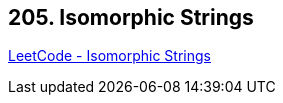 == 205. Isomorphic Strings

https://leetcode.com/problems/isomorphic-strings/[LeetCode - Isomorphic Strings]

